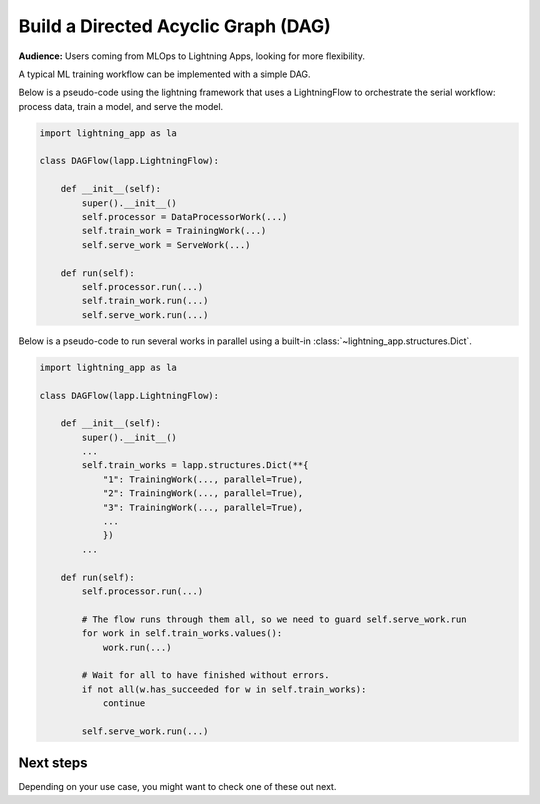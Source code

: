 ####################################
Build a Directed Acyclic Graph (DAG)
####################################

**Audience:** Users coming from MLOps to Lightning Apps, looking for more flexibility.

A typical ML training workflow can be implemented with a simple DAG.

Below is a pseudo-code using the lightning framework that uses a LightningFlow to orchestrate the serial workflow: process data, train a model, and serve the model.

.. code-block:: python

    import lightning_app as la

    class DAGFlow(lapp.LightningFlow):

        def __init__(self):
            super().__init__()
            self.processor = DataProcessorWork(...)
            self.train_work = TrainingWork(...)
            self.serve_work = ServeWork(...)

        def run(self):
            self.processor.run(...)
            self.train_work.run(...)
            self.serve_work.run(...)

Below is a pseudo-code to run several works in parallel using a built-in :class:`~lightning_app.structures.Dict`.

.. code-block:: python

    import lightning_app as la

    class DAGFlow(lapp.LightningFlow):

        def __init__(self):
            super().__init__()
            ...
            self.train_works = lapp.structures.Dict(**{
                "1": TrainingWork(..., parallel=True),
                "2": TrainingWork(..., parallel=True),
                "3": TrainingWork(..., parallel=True),
                ...
                })
            ...

        def run(self):
            self.processor.run(...)

            # The flow runs through them all, so we need to guard self.serve_work.run
            for work in self.train_works.values():
                work.run(...)

            # Wait for all to have finished without errors.
            if not all(w.has_succeeded for w in self.train_works):
                continue

            self.serve_work.run(...)


**********
Next steps
**********

Depending on your use case, you might want to check one of these out next.

.. raw:: html

    <div class="display-card-container">
        <div class="row">

.. displayitem::
   :header: Scheduled DAG with pandas and sklearn from scratch.
   :description: DAG example in pure Lightning.
   :col_css: col-md-4
   :button_link: dag_from_scratch.html
   :height: 180
   :tag: intermediate
